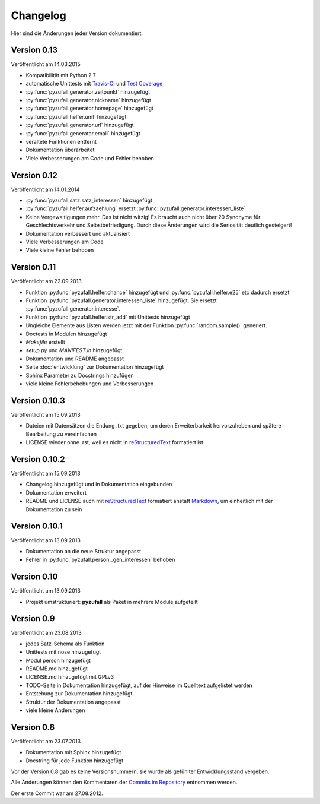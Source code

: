 Changelog
=========

Hier sind die Änderungen jeder Version dokumentiert.


Version 0.13
------------

Veröffentlicht am 14.03.2015

- Kompatibilität mit Python 2.7
- automatische Unittests mit `Travis-CI <https://travis-ci.org/davidak/PyZufall>`_ und `Test Coverage <https://coveralls.io/r/davidak/PyZufall?branch=master>`_
- :py:func:`pyzufall.generator.zeitpunkt` hinzugefügt
- :py:func:`pyzufall.generator.nickname` hinzugefügt
- :py:func:`pyzufall.generator.homepage` hinzugefügt
- :py:func:`pyzufall.helfer.uml` hinzugefügt
- :py:func:`pyzufall.generator.url` hinzugefügt
- :py:func:`pyzufall.generator.email` hinzugefügt
- veraltete Funktionen entfernt
- Dokumentation überarbeitet
- Viele Verbesserungen am Code und Fehler behoben

Version 0.12
------------

Veröffentlicht am 14.01.2014

- :py:func:`pyzufall.satz.satz_interessen` hinzugefügt
- :py:func:`pyzufall.helfer.aufzaehlung` ersetzt :py:func:`pyzufall.generator.interessen_liste`
- Keine Vergewaltigungen mehr. Das ist nicht witzig! Es braucht auch nicht über 20 Synonyme für Geschlechtsverkehr und Selbstbefriedigung. Durch diese Änderungen wird die Seriosität deutlich gesteigert!
- Dokumentation verbessert und aktualisiert
- Viele Verbesserungen am Code
- Viele kleine Fehler behoben

Version 0.11
------------

Veröffentlicht am 22.09.2013

- Funktion :py:func:`pyzufall.helfer.chance` hinzugefügt und :py:func:`pyzufall.helfer.e25` etc dadurch ersetzt
- Funktion :py:func:`pyzufall.generator.interessen_liste` hinzugefügt. Sie ersetzt :py:func:`pyzufall.generator.interesse`.
- Funktion :py:func:`pyzufall.helfer.str_add` mit Unittests hinzugefügt
- Ungleiche Elemente aus Listen werden jetzt mit der Funktion :py:func:`random.sample()` generiert.
- Doctests in Modulen hinzugefügt
- *Makefile* erstellt
- *setup.py* und *MANIFEST.in* hinzugefügt
- Dokumentation und README angepasst
- Seite :doc:`entwicklung` zur Dokumentation hinzugefügt
- Sphinx Parameter zu Docstrings hinzufügen
- viele kleine Fehlerbehebungen und Verbesserungen

Version 0.10.3
--------------

Veröffentlicht am 15.09.2013

- Dateien mit Datensätzen die Endung .txt gegeben, um deren Erweiterbarkeit hervorzuheben und spätere Bearbeitung zu vereinfachen
- LICENSE wieder ohne .rst, weil es nicht in `reStructuredText <http://de.wikipedia.org/wiki/ReStructuredText>`_ formatiert ist

Version 0.10.2
--------------

Veröffentlicht am 15.09.2013

- Changelog hinzugefügt und in Dokumentation eingebunden
- Dokumentation erweitert
- README und LICENSE auch mit `reStructuredText <http://de.wikipedia.org/wiki/ReStructuredText>`_ formatiert anstatt `Markdown <http://de.wikipedia.org/wiki/Markdown>`_, um einheitlich mit der Dokumentation zu sein

Version 0.10.1
--------------

Veröffentlicht am 13.09.2013

- Dokumentation an die neue Struktur angepasst
- Fehler in :py:func:`pyzufall.person._gen_interessen` behoben

Version 0.10
------------

Veröffentlicht am 13.09.2013

- Projekt umstrukturiert: **pyzufall** als Paket in mehrere Module aufgeteilt

Version 0.9
-----------

Veröffentlicht am 23.08.2013

- jedes Satz-Schema als Funktion
- Unittests mit nose hinzugefügt
- Modul person hinzugefügt
- README.md hinzugefügt
- LICENSE.md hinzugefügt mit GPLv3
- TODO-Seite in Dokumentation hinzugefügt, auf der Hinweise im Quelltext aufgelistet werden
- Entstehung zur Dokumentation hinzugefügt
- Struktur der Dokumentation angepasst
- viele kleine Änderungen

Version 0.8
-----------

Veröffentlicht am 23.07.2013

- Dokumentation mit Sphinx hinzugefügt
- Docstring für jede Funktion hinzugefügt

Vor der Version 0.8 gab es keine Versionsnummern, sie wurde als gefühlter Entwicklungsstand vergeben.

Alle Änderungen können den Kommentaren der `Commits im Repository <https://github.com/davidak/pyzufall/commits/>`_ entnommen werden.

Der erste Commit war am 27.08.2012.